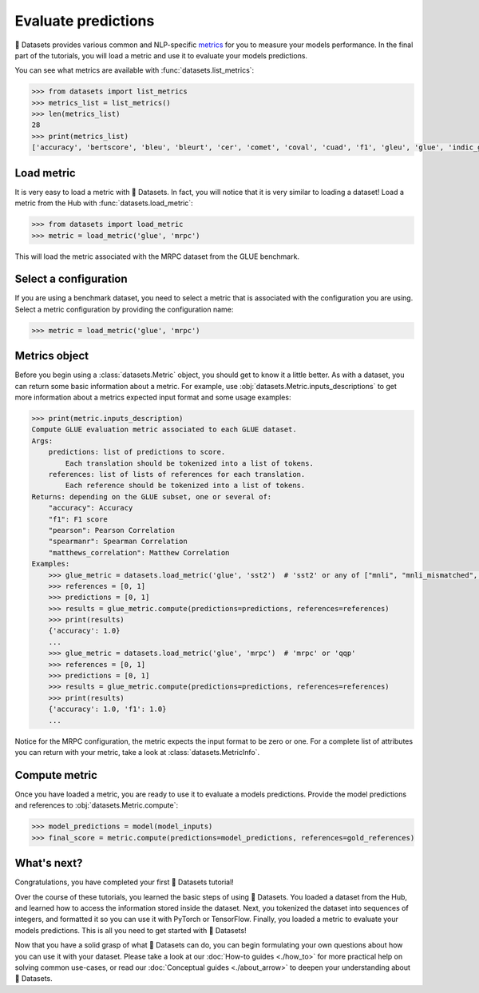 Evaluate predictions
====================

🤗 Datasets provides various common and NLP-specific `metrics <https://huggingface.co/metrics>`_ for you to measure your models performance. In the final part of the tutorials, you will load a metric and use it to evaluate your models predictions.

You can see what metrics are available with :func:`datasets.list_metrics`:

.. code-block::

   >>> from datasets import list_metrics
   >>> metrics_list = list_metrics()
   >>> len(metrics_list)
   28
   >>> print(metrics_list)
   ['accuracy', 'bertscore', 'bleu', 'bleurt', 'cer', 'comet', 'coval', 'cuad', 'f1', 'gleu', 'glue', 'indic_glue', 'matthews_correlation', 'meteor', 'pearsonr', 'precision', 'recall', 'rouge', 'sacrebleu', 'sari', 'seqeval', 'spearmanr', 'squad', 'squad_v2', 'super_glue', 'wer', 'wiki_split', 'xnli']

Load metric
-------------

It is very easy to load a metric with 🤗 Datasets. In fact, you will notice that it is very similar to loading a dataset! Load a metric from the Hub with :func:`datasets.load_metric`:

.. code-block::

   >>> from datasets import load_metric
   >>> metric = load_metric('glue', 'mrpc')

This will load the metric associated with the MRPC dataset from the GLUE benchmark.

Select a configuration
----------------------

If you are using a benchmark dataset, you need to select a metric that is associated with the configuration you are using. Select a metric configuration by providing the configuration name:

.. code::

   >>> metric = load_metric('glue', 'mrpc')

Metrics object
--------------

Before you begin using a :class:`datasets.Metric` object, you should get to know it a little better. As with a dataset, you can return some basic information about a metric. For example, use :obj:`datasets.Metric.inputs_descriptions` to get more information about a metrics expected input format and some usage examples:

.. code-block::

   >>> print(metric.inputs_description)
   Compute GLUE evaluation metric associated to each GLUE dataset.
   Args:
       predictions: list of predictions to score.
           Each translation should be tokenized into a list of tokens.
       references: list of lists of references for each translation.
           Each reference should be tokenized into a list of tokens.
   Returns: depending on the GLUE subset, one or several of:
       "accuracy": Accuracy
       "f1": F1 score
       "pearson": Pearson Correlation
       "spearmanr": Spearman Correlation
       "matthews_correlation": Matthew Correlation
   Examples:
       >>> glue_metric = datasets.load_metric('glue', 'sst2')  # 'sst2' or any of ["mnli", "mnli_mismatched", "mnli_matched", "qnli", "rte", "wnli", "hans"]
       >>> references = [0, 1]
       >>> predictions = [0, 1]
       >>> results = glue_metric.compute(predictions=predictions, references=references)
       >>> print(results)
       {'accuracy': 1.0}
       ...
       >>> glue_metric = datasets.load_metric('glue', 'mrpc')  # 'mrpc' or 'qqp'
       >>> references = [0, 1]
       >>> predictions = [0, 1]
       >>> results = glue_metric.compute(predictions=predictions, references=references)
       >>> print(results)
       {'accuracy': 1.0, 'f1': 1.0}
       ...

Notice for the MRPC configuration, the metric expects the input format to be zero or one. For a complete list of attributes you can return with your metric, take a look at :class:`datasets.MetricInfo`.

Compute metric
--------------

Once you have loaded a metric, you are ready to use it to evaluate a models predictions. Provide the model predictions and references to :obj:`datasets.Metric.compute`:

.. code-block::

   >>> model_predictions = model(model_inputs)
   >>> final_score = metric.compute(predictions=model_predictions, references=gold_references)

What's next?
------------

Congratulations, you have completed your first 🤗 Datasets tutorial!

Over the course of these tutorials, you learned the basic steps of using 🤗 Datasets. You loaded a dataset from the Hub, and learned how to access the information stored inside the dataset. Next, you tokenized the dataset into sequences of integers, and formatted it so you can use it with PyTorch or TensorFlow. Finally, you loaded a metric to evaluate your models predictions. This is all you need to get started with 🤗 Datasets! 

Now that you have a solid grasp of what 🤗 Datasets can do, you can begin formulating your own questions about how you can use it with your dataset. Please take a look at our :doc:`How-to guides <./how_to>` for more practical help on solving common use-cases, or read our :doc:`Conceptual guides <./about_arrow>` to deepen your understanding about 🤗 Datasets.